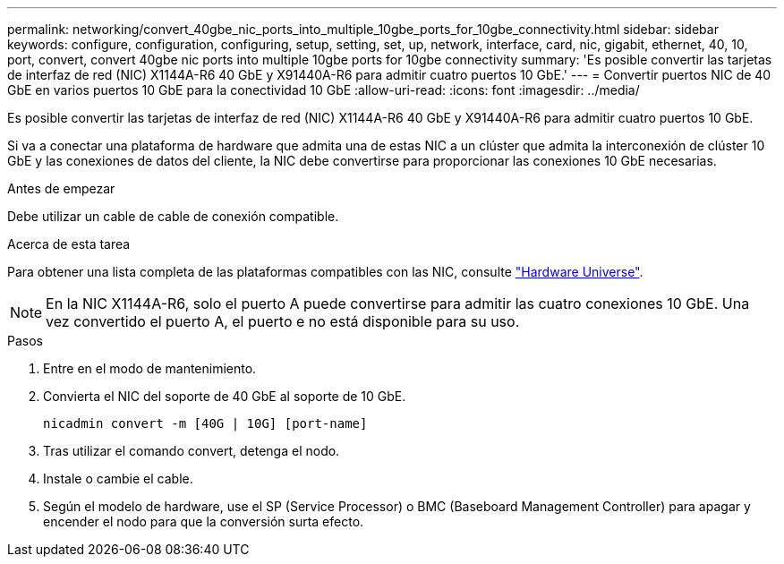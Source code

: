 ---
permalink: networking/convert_40gbe_nic_ports_into_multiple_10gbe_ports_for_10gbe_connectivity.html 
sidebar: sidebar 
keywords: configure, configuration, configuring, setup, setting, set, up, network, interface, card, nic, gigabit, ethernet, 40, 10, port, convert, convert 40gbe nic ports into multiple 10gbe ports for 10gbe connectivity 
summary: 'Es posible convertir las tarjetas de interfaz de red (NIC) X1144A-R6 40 GbE y X91440A-R6 para admitir cuatro puertos 10 GbE.' 
---
= Convertir puertos NIC de 40 GbE en varios puertos 10 GbE para la conectividad 10 GbE
:allow-uri-read: 
:icons: font
:imagesdir: ../media/


[role="lead"]
Es posible convertir las tarjetas de interfaz de red (NIC) X1144A-R6 40 GbE y X91440A-R6 para admitir cuatro puertos 10 GbE.

Si va a conectar una plataforma de hardware que admita una de estas NIC a un clúster que admita la interconexión de clúster 10 GbE y las conexiones de datos del cliente, la NIC debe convertirse para proporcionar las conexiones 10 GbE necesarias.

.Antes de empezar
Debe utilizar un cable de cable de conexión compatible.

.Acerca de esta tarea
Para obtener una lista completa de las plataformas compatibles con las NIC, consulte https://hwu.netapp.com/["Hardware Universe"^].


NOTE: En la NIC X1144A-R6, solo el puerto A puede convertirse para admitir las cuatro conexiones 10 GbE. Una vez convertido el puerto A, el puerto e no está disponible para su uso.

.Pasos
. Entre en el modo de mantenimiento.
. Convierta el NIC del soporte de 40 GbE al soporte de 10 GbE.
+
[listing]
----
nicadmin convert -m [40G | 10G] [port-name]
----
. Tras utilizar el comando convert, detenga el nodo.
. Instale o cambie el cable.
. Según el modelo de hardware, use el SP (Service Processor) o BMC (Baseboard Management Controller) para apagar y encender el nodo para que la conversión surta efecto.

